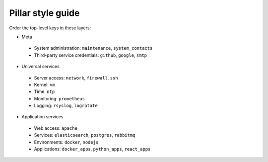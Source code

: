 Pillar style guide
==================

Order the top-level keys in these layers:

-  Meta
  -  System administration: ``maintenance``, ``system_contacts``
  -  Third-party service credentials: ``github``, ``google``, ``smtp``
-  Universal services
  -  Server access: ``network``, ``firewall``, ``ssh``
  -  Kernel: ``vm``
  -  Time: ``ntp``
  -  Monitoring: ``prometheus``
  -  Logging: ``rsyslog``, ``logrotate``
-  Application services
  -  Web access: ``apache``
  -  Services: ``elasticsearch``, ``postgres``, ``rabbitmq``
  -  Environments: ``docker``, ``nodejs``
  -  Applications: ``docker_apps``, ``python_apps``, ``react_apps``
